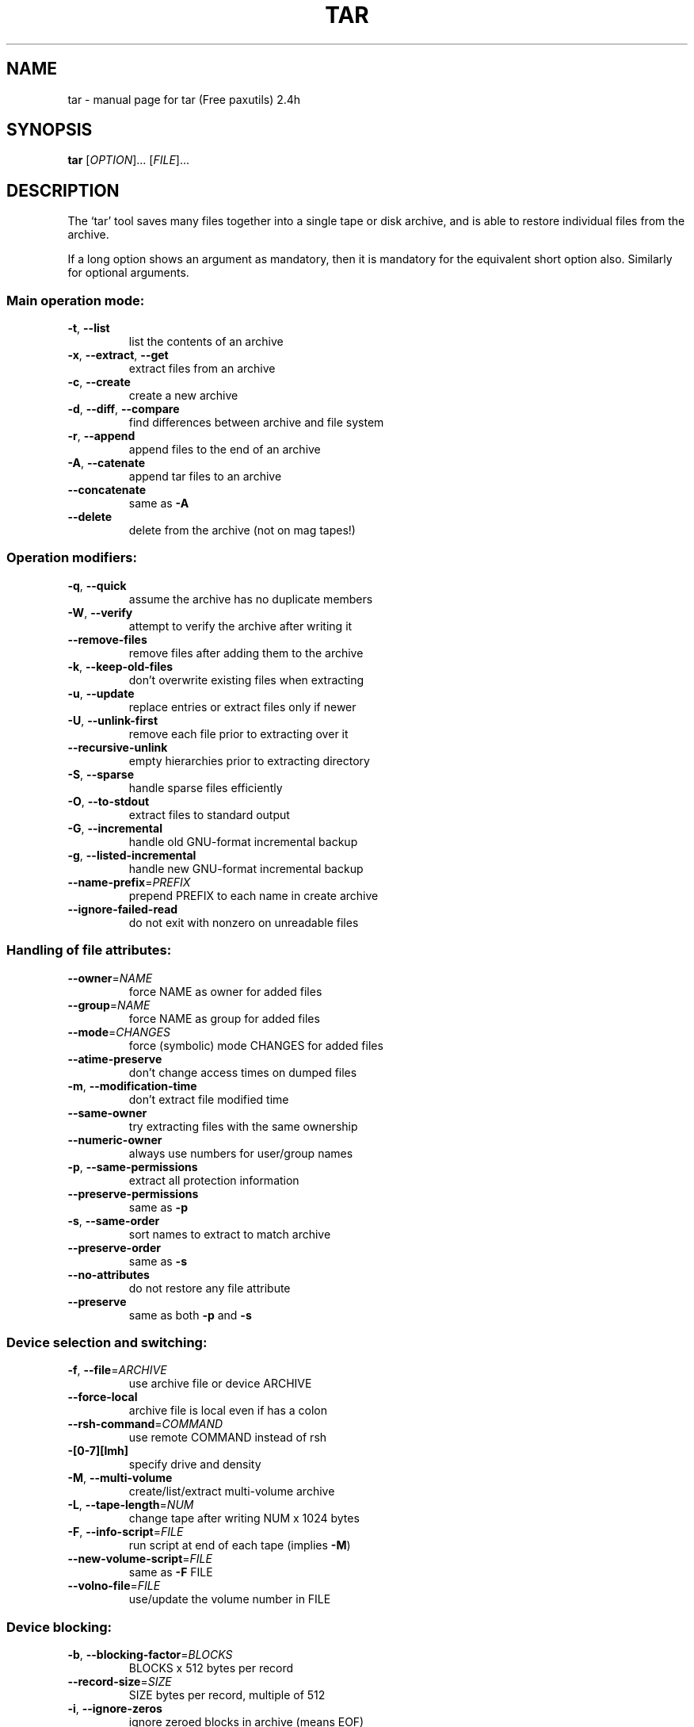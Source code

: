 ." DO NOT MODIFY THIS FILE!  It was generated by help2man 1.5.1.3.
.TH TAR 1 "June 1999" "tar (Free paxutils) 2.4h" "FSF"
.SH NAME
tar \- manual page for tar (Free paxutils) 2.4h
.SH SYNOPSIS
.B tar
[\fIOPTION\fR]... [\fIFILE\fR]...
.SH DESCRIPTION
The `tar' tool saves many files together into a single tape or disk archive,
and is able to restore individual files from the archive.
.PP
If a long option shows an argument as mandatory, then it is mandatory
for the equivalent short option also.  Similarly for optional arguments.
.SS "Main operation mode:"
.TP
\fB\-t\fR, \fB\-\-list\fR
list the contents of an archive
.TP
\fB\-x\fR, \fB\-\-extract\fR, \fB\-\-get\fR
extract files from an archive
.TP
\fB\-c\fR, \fB\-\-create\fR
create a new archive
.TP
\fB\-d\fR, \fB\-\-diff\fR, \fB\-\-compare\fR
find differences between archive and file system
.TP
\fB\-r\fR, \fB\-\-append\fR
append files to the end of an archive
.TP
\fB\-A\fR, \fB\-\-catenate\fR
append tar files to an archive
.TP
\fB\-\-concatenate\fR
same as \fB\-A\fR
.TP
\fB\-\-delete\fR
delete from the archive (not on mag tapes!)
.SS "Operation modifiers:"
.TP
\fB\-q\fR, \fB\-\-quick\fR
assume the archive has no duplicate members
.TP
\fB\-W\fR, \fB\-\-verify\fR
attempt to verify the archive after writing it
.TP
\fB\-\-remove\-files\fR
remove files after adding them to the archive
.TP
\fB\-k\fR, \fB\-\-keep\-old\-files\fR
don't overwrite existing files when extracting
.TP
\fB\-u\fR, \fB\-\-update\fR
replace entries or extract files only if newer
.TP
\fB\-U\fR, \fB\-\-unlink\-first\fR
remove each file prior to extracting over it
.TP
\fB\-\-recursive\-unlink\fR
empty hierarchies prior to extracting directory
.TP
\fB\-S\fR, \fB\-\-sparse\fR
handle sparse files efficiently
.TP
\fB\-O\fR, \fB\-\-to\-stdout\fR
extract files to standard output
.TP
\fB\-G\fR, \fB\-\-incremental\fR
handle old GNU-format incremental backup
.TP
\fB\-g\fR, \fB\-\-listed\-incremental\fR
handle new GNU-format incremental backup
.TP
\fB\-\-name\-prefix\fR=\fIPREFIX\fR
prepend PREFIX to each name in create archive
.TP
\fB\-\-ignore\-failed\-read\fR
do not exit with nonzero on unreadable files
.SS "Handling of file attributes:"
.TP
\fB\-\-owner\fR=\fINAME\fR
force NAME as owner for added files
.TP
\fB\-\-group\fR=\fINAME\fR
force NAME as group for added files
.TP
\fB\-\-mode\fR=\fICHANGES\fR
force (symbolic) mode CHANGES for added files
.TP
\fB\-\-atime\-preserve\fR
don't change access times on dumped files
.TP
\fB\-m\fR, \fB\-\-modification\-time\fR
don't extract file modified time
.TP
\fB\-\-same\-owner\fR
try extracting files with the same ownership
.TP
\fB\-\-numeric\-owner\fR
always use numbers for user/group names
.TP
\fB\-p\fR, \fB\-\-same\-permissions\fR
extract all protection information
.TP
\fB\-\-preserve\-permissions\fR
same as \fB\-p\fR
.TP
\fB\-s\fR, \fB\-\-same\-order\fR
sort names to extract to match archive
.TP
\fB\-\-preserve\-order\fR
same as \fB\-s\fR
.TP
\fB\-\-no\-attributes\fR
do not restore any file attribute
.TP
\fB\-\-preserve\fR
same as both \fB\-p\fR and \fB\-s\fR
.SS "Device selection and switching:"
.TP
\fB\-f\fR, \fB\-\-file\fR=\fIARCHIVE\fR
use archive file or device ARCHIVE
.TP
\fB\-\-force\-local\fR
archive file is local even if has a colon
.TP
\fB\-\-rsh\-command\fR=\fICOMMAND\fR
use remote COMMAND instead of rsh
.TP
\fB\-[0\-7][lmh]\fR
specify drive and density
.TP
\fB\-M\fR, \fB\-\-multi\-volume\fR
create/list/extract multi-volume archive
.TP
\fB\-L\fR, \fB\-\-tape\-length\fR=\fINUM\fR
change tape after writing NUM x 1024 bytes
.TP
\fB\-F\fR, \fB\-\-info\-script\fR=\fIFILE\fR
run script at end of each tape (implies \fB\-M\fR)
.TP
\fB\-\-new\-volume\-script\fR=\fIFILE\fR
same as \fB\-F\fR FILE
.TP
\fB\-\-volno\-file\fR=\fIFILE\fR
use/update the volume number in FILE
.SS "Device blocking:"
.TP
\fB\-b\fR, \fB\-\-blocking\-factor\fR=\fIBLOCKS\fR
BLOCKS x 512 bytes per record
.TP
\fB\-\-record\-size\fR=\fISIZE\fR
SIZE bytes per record, multiple of 512
.TP
\fB\-i\fR, \fB\-\-ignore\-zeros\fR
ignore zeroed blocks in archive (means EOF)
.TP
\fB\-B\fR, \fB\-\-read\-full\-records\fR
reblock as we read (for 4.2BSD pipes)
.SS "Archive format selection:"
.TP
\fB\-V\fR, \fB\-\-label\fR=\fINAME\fR
create archive with volume name NAME
.TP
\fB\&...\fR=\fIPATTERN\fR
at list/extract time, a globbing PATTERN
.TP
\fB\-o\fR, \fB\-\-old\-archive\fR, \fB\-\-portability\fR
write a V7 format archive
.TP
\fB\-\-posix\fR
write a POSIX conformant archive
.TP
\fB\-z\fR, \fB\-\-gzip\fR
filter the archive through `gzip'
.TP
\fB\-Z\fR, \fB\-\-compress\fR
filter the archive through `compress'
.TP
\fB\-\-use\-compress\-program\fR=\fIPROG\fR
filter through `PROG' (must accept \fB\-d\fR)
.TP
\fB\-y\fR, \fB\-\-per\-file\-compress\fR
compress archived files independently
.SS "Local file selection:"
.TP
\fB\-C\fR, \fB\-\-directory\fR=\fIDIR\fR
change to directory DIR
.TP
\fB\-T\fR, \fB\-\-files\-from\fR=\fINAME\fR
get names to extract or create from file NAME
.TP
\fB\-\-null\fR
names from \fB\-T\fR option are NUL terminated
.TP
\fB\-\-exclude\fR=\fIPATTERN\fR
exclude files, given as a globbing PATTERN
.TP
\fB\-X\fR, \fB\-\-exclude\-from\fR=\fIFILE\fR
exclude globbing patterns listed in FILE
.TP
\fB\-P\fR, \fB\-\-absolute\-names\fR
don't strip leading `/'s from file names
.TP
\fB\-h\fR, \fB\-\-dereference\fR
dump instead the files symlinks point to
.TP
\fB\-\-no\-recursion\fR
avoid descending automatically in directories
.TP
\fB\-l\fR, \fB\-\-one\-file\-system\fR
stay in local file system when creating archive
.TP
\fB\-K\fR, \fB\-\-starting\-file\fR=\fINAME\fR
begin at file NAME in the archive
.TP
\fB\-N\fR, \fB\-\-newer\fR=\fIDATE\fR
only store files newer than DATE
.TP
\fB\-\-newer\-mtime\fR
compare date and time when data changed only
.TP
\fB\-\-after\-date\fR=\fIDATE\fR
same as \fB\-N\fR
.TP
\fB\-\-backup\fR[=\fICONTROL\fR]
backup before removal, choose version control
.TP
\fB\-\-suffix\fR=\fISUFFIX\fR
backup before removal, override usual suffix
.SS "Informative output:"
.TP
\fB\-\-help\fR
print this help, then exit
.TP
\fB\-\-version\fR
print tar program version number, then exit
.TP
\fB\-v\fR, \fB\-\-verbose\fR
verbosely list files processed
.TP
\fB\-\-checkpoint\fR
write a progress dot every ten records
.TP
\fB\-\-show\-omitted\-dirs\fR
print directory names while reading the archive
.TP
\fB\-\-totals\fR
print total bytes written while creating archive
.TP
\fB\-R\fR, \fB\-\-block\-number\fR
insert archive block number within each message
.TP
\fB\-w\fR, \fB\-\-interactive\fR
ask for confirmation for every action
.TP
\fB\-\-confirmation\fR
same as \fB\-w\fR
.PP
The backup suffix is `~', unless set with \fB\-\-suffix\fR or SIMPLE_BACKUP_SUFFIX.
The version control may be set with \fB\-\-backup\fR or VERSION_CONTROL, values are:
.TP
t, numbered
make numbered backups
.TP
nil, existing
numbered if numbered backups exist, simple otherwise
.TP
never, simple
always make simple backups
.PP
This `tar' cannot produce `--posix' archives.  Also, if POSIXLY_CORRECT
is set in the environment, extensions are disallowed with `--posix'.
Support for POSIX is only partially implemented, don't depend on it yet.
ARCHIVE may be FILE, HOST:FILE or USER@HOST:FILE; and FILE may be a file
or a device.  *This* `tar' defaults to `-f- \fB\-b20\fR'.
.SH "REPORTING BUGS"
Report bugs to <tar-bugs@iro.umontreal.ca>.
.SH "SEE ALSO"
The full documentation for
.B tar
is maintained as a Texinfo manual.  If the
.B info
and
.B tar
programs are properly installed at your site, the command
.IP
.B info tar
.PP
should give you access to the complete manual.
.SH COPYRIGHT
Copyright \(co 1988, 92, 93, 94, 95, 96, 97 Free Software Foundation, Inc.
.br
This is free software; see the source for copying conditions.  There is NO
warranty; not even for MERCHANTABILITY or FITNESS FOR A PARTICULAR PURPOSE.
.SH AUTHOR
Written by John Gilmore and Jay Fenlason.
